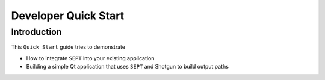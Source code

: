.. _developer-introduction:
===============================
Developer Quick Start
===============================

Introduction
==============

This ``Quick Start`` guide tries to demonstrate

- How to integrate ``SEPT`` into your existing application
- Building a simple Qt application that uses ``SEPT`` and Shotgun to build output paths



